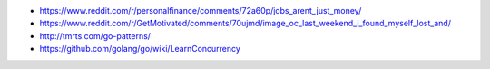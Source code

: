 .. title: Links que valen la pena
.. slug: links-que-valen-la-pena
.. date: 2017-09-25 15:39:26 UTC-03:00
.. tags: 
.. category: 
.. link: 
.. description: 
.. type: text

* https://www.reddit.com/r/personalfinance/comments/72a60p/jobs_arent_just_money/
* https://www.reddit.com/r/GetMotivated/comments/70ujmd/image_oc_last_weekend_i_found_myself_lost_and/
* http://tmrts.com/go-patterns/
* https://github.com/golang/go/wiki/LearnConcurrency
